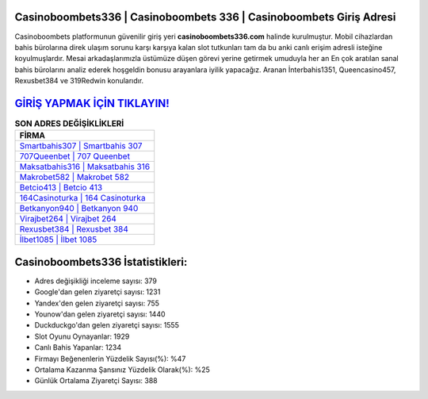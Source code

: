 ﻿Casinoboombets336 | Casinoboombets 336 | Casinoboombets Giriş Adresi
===================================

.. image:: images/casinoboombets-giris.jpg
   :width: 600
   
Casinoboombets platformunun güvenilir giriş yeri **casinoboombets336.com** halinde kurulmuştur. Mobil cihazlardan bahis bürolarına direk ulaşım sorunu karşı karşıya kalan slot tutkunları tam da bu anki canlı erişim adresli isteğine koyulmuşlardır. Mesai arkadaşlarımızla üstümüze düşen görevi yerine getirmek umuduyla her an En çok aratılan sanal bahis bürolarını analiz ederek hoşgeldin bonusu arayanlara iyilik yapacağız. Aranan İnterbahis1351, Queencasino457, Rexusbet384 ve 319Redwin konularıdır.

`GİRİŞ YAPMAK İÇİN TIKLAYIN! <https://uclck.me/gonow>`_
==============

.. list-table:: **SON ADRES DEĞİŞİKLİKLERİ**
   :widths: 100
   :header-rows: 1

   * - FİRMA
   * - `Smartbahis307 | Smartbahis 307 <smartbahis307-smartbahis-307-smartbahis-giris-adresi.html>`_
   * - `707Queenbet | 707 Queenbet <707queenbet-707-queenbet-queenbet-giris-adresi.html>`_
   * - `Maksatbahis316 | Maksatbahis 316 <maksatbahis316-maksatbahis-316-maksatbahis-giris-adresi.html>`_	 
   * - `Makrobet582 | Makrobet 582 <makrobet582-makrobet-582-makrobet-giris-adresi.html>`_	 
   * - `Betcio413 | Betcio 413 <betcio413-betcio-413-betcio-giris-adresi.html>`_ 
   * - `164Casinoturka | 164 Casinoturka <164casinoturka-164-casinoturka-casinoturka-giris-adresi.html>`_
   * - `Betkanyon940 | Betkanyon 940 <betkanyon940-betkanyon-940-betkanyon-giris-adresi.html>`_	 
   * - `Virajbet264 | Virajbet 264 <virajbet264-virajbet-264-virajbet-giris-adresi.html>`_
   * - `Rexusbet384 | Rexusbet 384 <rexusbet384-rexusbet-384-rexusbet-giris-adresi.html>`_
   * - `İlbet1085 | İlbet 1085 <ilbet1085-ilbet-1085-ilbet-giris-adresi.html>`_
	 
Casinoboombets336 İstatistikleri:
===================================	 
* Adres değişikliği inceleme sayısı: 379
* Google'dan gelen ziyaretçi sayısı: 1231
* Yandex'den gelen ziyaretçi sayısı: 755
* Younow'dan gelen ziyaretçi sayısı: 1440
* Duckduckgo'dan gelen ziyaretçi sayısı: 1555
* Slot Oyunu Oynayanlar: 1929
* Canlı Bahis Yapanlar: 1234
* Firmayı Beğenenlerin Yüzdelik Sayısı(%): %47
* Ortalama Kazanma Şansınız Yüzdelik Olarak(%): %25
* Günlük Ortalama Ziyaretçi Sayısı: 388
